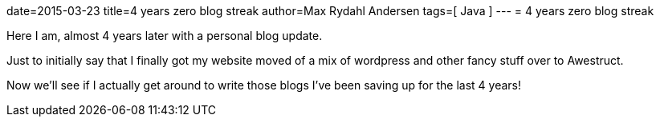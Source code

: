 date=2015-03-23
title=4 years zero blog streak
author=Max Rydahl Andersen
tags=[ Java ]
---
= 4 years zero blog streak

Here I am, almost 4 years later with a personal blog update.

Just to initially say that I finally got my website moved of a mix of wordpress and other fancy stuff over to Awestruct.

Now we'll see if I actually get around to write those blogs I've been saving up for the last 4 years!



